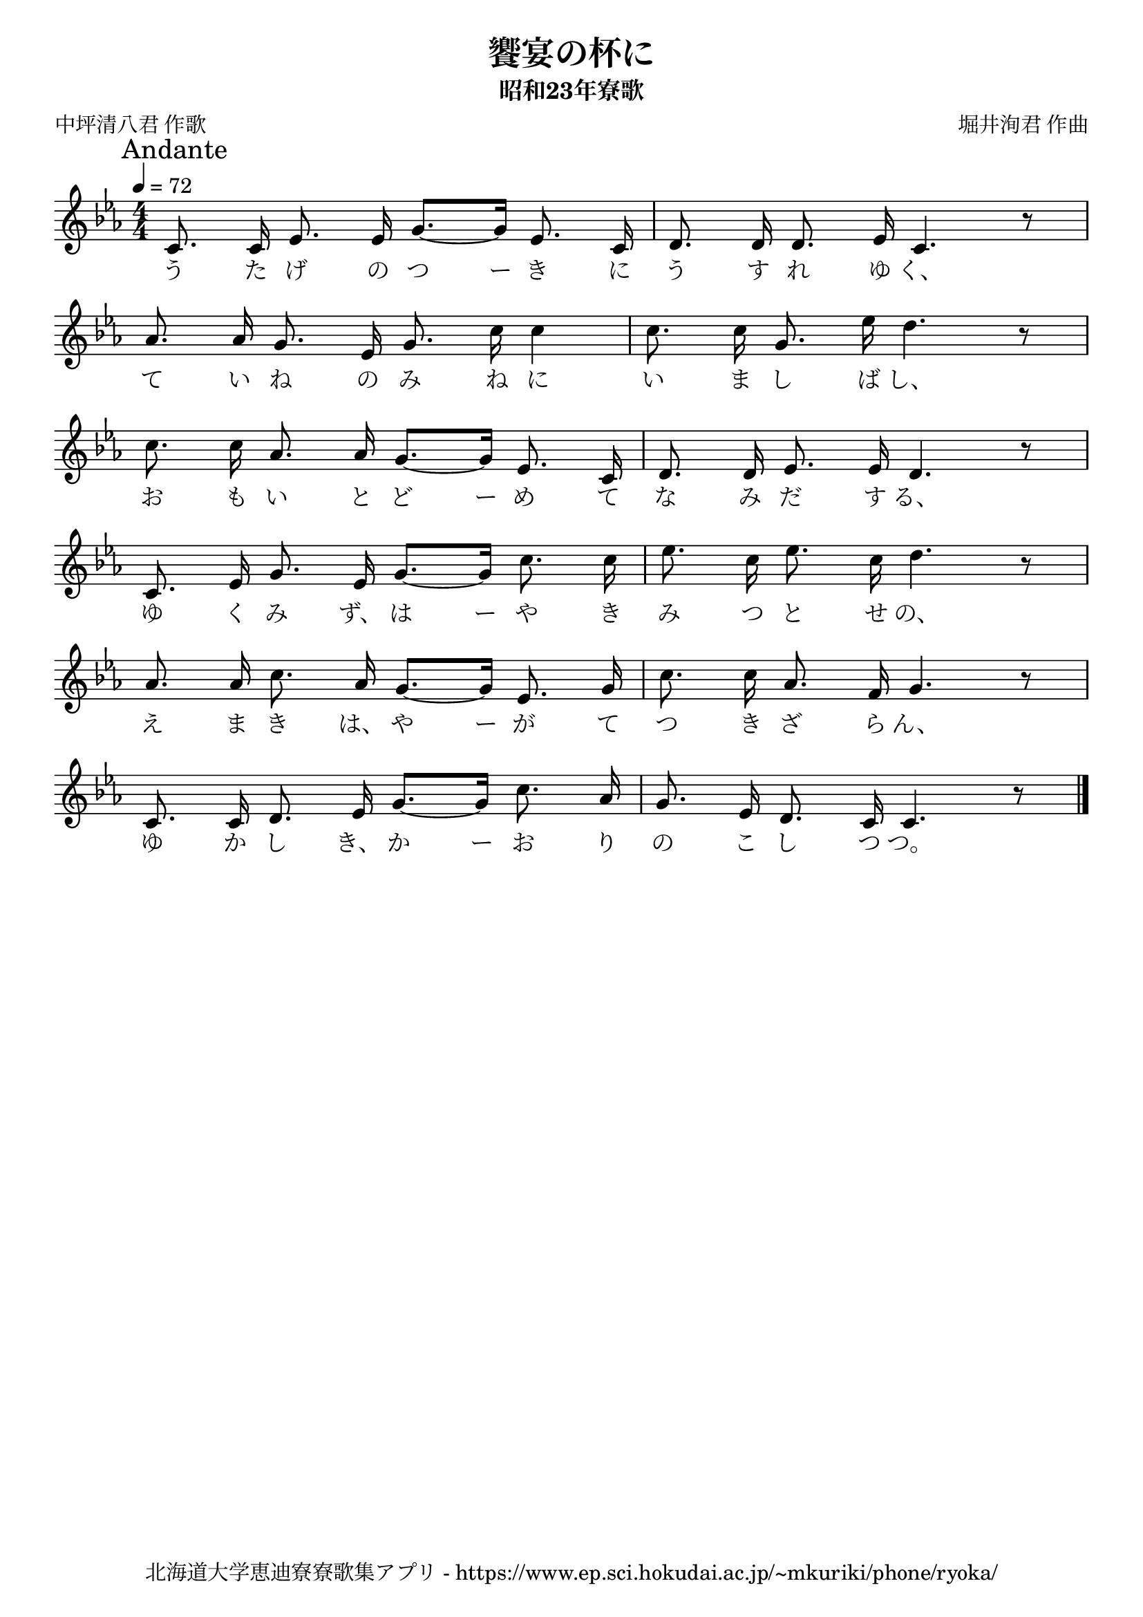 ﻿\version "2.18.2"

\paper {indent = 0}

\header {
  title = "饗宴の杯に"
  subtitle = "昭和23年寮歌"
  composer = "堀井洵君 作曲"
  poet = "中坪清八君 作歌"
  tagline = "北海道大学恵迪寮寮歌集アプリ - https://www.ep.sci.hokudai.ac.jp/~mkuriki/phone/ryoka/"
}


melody = \relative c'{
  \tempo 4 = 72
  \autoBeamOff
  \numericTimeSignature
  \override BreathingSign.text = \markup { \musicglyph #"scripts.upedaltoe" } % ブレスの記号指定
  \key c \minor 
  \time 4/4
  \mark \markup "Andante"
  \set melismaBusyProperties = #'()
  c8. c16 ees8. ees16 g8. ~ [g16] ees8. c16 |
  d8. d16 d8. ees16 c4. r8 | \break
  aes'8. aes16 g8. ees16 g8. c16 c4 |
  c8. c16 g8. ees'16 d4. r8 | \break
  c8. c16 aes8. aes16 g8. ~ [g16] ees8. c16 |
  d8. d16 ees8. ees16 d4. r8 | \break
  c8. ees16 g8. ees16 g8. ~ [g16] c8. c16 |
  ees8. c16 ees8. c16 d4. r8 | \break 
  aes8. aes16 c8. aes16 g8. ~ [g16] ees8. g16 |
  c8. c16 aes8. f16 g4. r8 | \break
  c,8. c16 d8. ees16 g8. ~ [g16] c8. aes16 |
  g8. ees16 d8. c16 c4. r8 |
  \bar "|." 
}

text = \lyricmode {
  う た げ の つ ー き に う す れ ゆ く、
  て い ね の み ね に い ま し ば し、
  お も い と ど ー め て な み だ す る、
  ゆ く み ず、 は ー や き み つ と せ の、
  え ま き は、 や ー が て つ き ざ ら ん、
  ゆ か し き、 か ー お り の こ し つ つ。
}

\score {
  <<
    % ギターコード
    %{
    \new ChordNames \with {midiInstrument = #"acoustic guitar (nylon)"}{
      \set chordChanges = ##t
      \harmony
    }
    %}
    
    % メロディーライン
    \new Voice = "one"{\melody}
    % 歌詞
    \new Lyrics \lyricsto "one" \text
    % 太鼓
    % \new DrumStaff \with{
    %   \remove "Time_signature_engraver"
    %   drumStyleTable = #percussion-style
    %   \override StaffSymbol.line-count = #1
    %   \hide Stem
    % }
    % \drum
  >>
  
\midi {}
\layout {
  \context {
    \Score
    \remove "Bar_number_engraver"
  }
}

}

